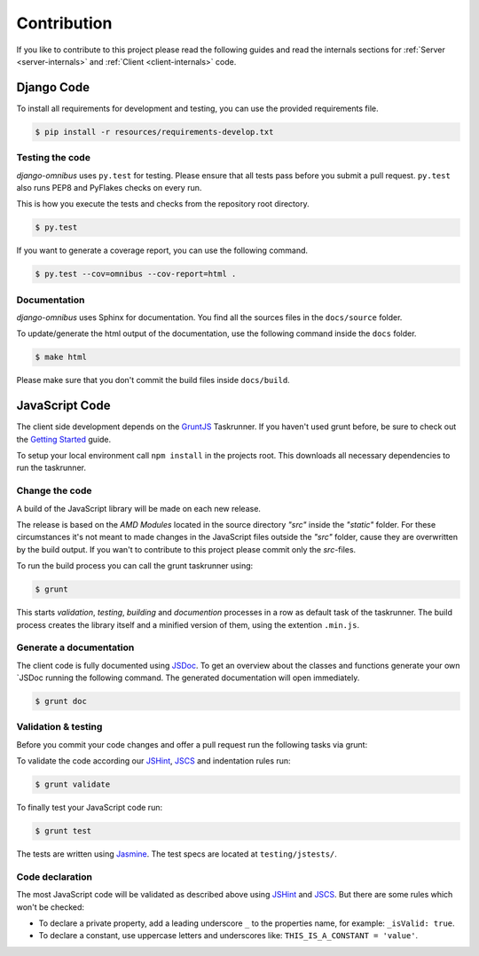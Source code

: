 Contribution
============

If you like to contribute to this project please read the following guides and
read the internals sections for :ref:`Server <server-internals>` and
:ref:`Client <client-internals>` code.

Django Code
-----------

To install all requirements for development and testing, you can use the provided
requirements file.

.. code-block:: terminal

    $ pip install -r resources/requirements-develop.txt

Testing the code
````````````````

`django-omnibus` uses ``py.test`` for testing. Please ensure that all tests pass
before you submit a pull request. ``py.test`` also runs PEP8 and PyFlakes checks
on every run.

This is how you execute the tests and checks from the repository root directory.

.. code-block:: terminal

    $ py.test

If you want to generate a coverage report, you can use the following command.

.. code-block:: terminal

    $ py.test --cov=omnibus --cov-report=html .

Documentation
`````````````

`django-omnibus` uses Sphinx for documentation. You find all the sources files
in the ``docs/source`` folder.

To update/generate the html output of the documentation, use the following
command inside the ``docs`` folder.

.. code-block:: terminal

    $ make html

Please make sure that you don't commit the build files inside ``docs/build``.

JavaScript Code
---------------

The client side development depends on the GruntJS_ Taskrunner.
If you haven't used grunt before, be sure to check out the
`Getting Started <http://gruntjs.com/getting-started>`_ guide.

To setup your local environment call ``npm install`` in the projects root. This
downloads all necessary dependencies to run the taskrunner.

.. _GruntJS: http://gruntjs.com

Change the code
```````````````

A build of the JavaScript library will be made on each new release.

The release is based on the `AMD Modules` located in the source directory `"src"`
inside the `"static"` folder. For these circumstances it's not meant to
made changes in the JavaScript files outside the `"src"` folder, cause they are
overwritten by the build output. If you wan't to contribute to this project
please commit only the `src`-files.

To run the build process you can call the grunt taskrunner using:

.. code-block:: terminal

    $ grunt

This starts `validation`, `testing`, `building` and `documention` processes
in a row as default task of the taskrunner. The build process creates the
library itself and a minified version of them, using the extention ``.min.js``.

Generate a documentation
````````````````````````

The client code is fully documented using JSDoc_. To get an overview about the
classes and functions generate your own `JSDoc running the following command.
The generated documentation will open immediately.

.. code-block:: terminal

    $ grunt doc

.. _JSDoc: http://usejsdoc.org/

Validation & testing
````````````````````

Before you commit your code changes and offer a pull request run the following
tasks via grunt:

To validate the code according our JSHint_, JSCS_ and indentation rules run:

.. _JSHint: http://www.jshint.com/about/
.. _JSCS: https://github.com/mdevils/node-jscs

.. code-block:: terminal

    $ grunt validate

To finally test your JavaScript code run:

.. code-block:: terminal

    $ grunt test

The tests are written using Jasmine_. The test specs are located at ``testing/jstests/``.

.. _Jasmine: http://pivotal.github.io/jasmine/

Code declaration
````````````````

The most JavaScript code will be validated as described above using JSHint_
and JSCS_. But there are some rules which won't be checked:

* To declare a private property, add a leading underscore ``_`` to the properties name, for example: ``_isValid: true``.
* To declare a constant, use uppercase letters and underscores like: ``THIS_IS_A_CONSTANT = 'value'``.

